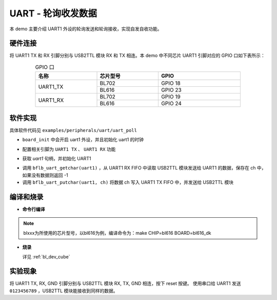 UART - 轮询收发数据
====================

本 demo 主要介绍 UART1 外设的轮询发送和轮询接收，实现自发自收功能。

硬件连接
-----------------------------

将 UART1 TX 和 RX 引脚分别与 USB2TTL 模块 RX 和 TX 相连。本 demo 中不同芯片 UART1 引脚对应的 GPIO 口如下表所示：

.. table:: GPIO 口
    :widths: 30, 30, 40
    :width: 80%
    :align: center

    +----------+-----------+---------------------------+
    |   名称   | 芯片型号  |           GPIO            |
    +==========+===========+===========================+
    | UART1_TX | BL702     | GPIO 18                   |
    +          +-----------+---------------------------+
    |          | BL616     | GPIO 23                   |
    +----------+-----------+---------------------------+
    | UART1_RX | BL702     | GPIO 19                   |
    +          +-----------+---------------------------+
    |          | BL616     | GPIO 24                   |
    +----------+-----------+---------------------------+

软件实现
-----------------------------

具体软件代码见 ``examples/peripherals/uart/uart_poll``

.. code-block:: C
    :linenos:

    board_init();

- ``board_init`` 中会开启 uart1 外设，并且初始化 uart1 的时钟

.. code-block:: C
    :linenos:

    board_uart1_gpio_init();

-  配置相关引脚为 ``UART1 TX`` 、 ``UART1 RX`` 功能

.. code-block:: C
    :linenos:

    uart1 = bflb_device_get_by_name("uart1");

    struct bflb_uart_config_s cfg;

    cfg.baudrate = 2000000;
    cfg.data_bits = UART_DATA_BITS_8;
    cfg.stop_bits = UART_STOP_BITS_1;
    cfg.parity = UART_PARITY_NONE;
    cfg.flow_ctrl = 0;
    cfg.tx_fifo_threshold = 7;
    cfg.rx_fifo_threshold = 7;
    bflb_uart_init(uart1, &cfg);

- 获取 `uart1` 句柄，并初始化 UART1

.. code-block:: C
    :linenos:

    int ch;
    while (1) {
        ch = bflb_uart_getchar(uart1);
        if (ch != -1) {
            bflb_uart_putchar(uart1, ch);
        }
    }

- 调用 ``bflb_uart_getchar(uart1)`` ，从 UART1 RX FIFO 中读取 USB2TTL 模块发送给 UART1 的数据，保存在 ch 中，如果没有数据则返回 -1
- 调用 ``bflb_uart_putchar(uart1, ch)`` 将数据 ch 写入 UART1 TX FIFO 中，并发送给 USB2TTL 模块

编译和烧录
-----------------------------

-  **命令行编译**

.. code-block:: bash
   :linenos:

    $ cd <sdk_path>/examples/peripherals/uart/uart_poll
    $ make CHIP=blxxx BOARD=blxxx_dk

.. note:: blxxx为所使用的芯片型号，以bl616为例，编译命令为：make CHIP=bl616 BOARD=bl616_dk

-  **烧录**

   详见 :ref:`bl_dev_cube`

实验现象
-----------------------------

将 UART1 TX, RX, GND 引脚分别与 USB2TTL 模块 RX, TX, GND 相连，按下 reset 按键。
使用串口给 UART1 发送 ``0123456789`` ，USB2TTL 模块能接收到同样的数据。


